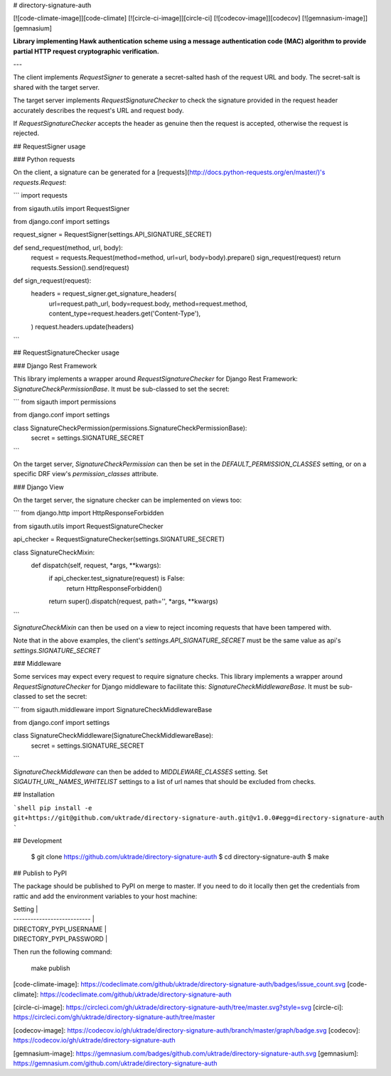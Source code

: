 # directory-signature-auth

[![code-climate-image]][code-climate]
[![circle-ci-image]][circle-ci]
[![codecov-image]][codecov]
[![gemnasium-image]][gemnasium]

**Library implementing Hawk authentication scheme using a message authentication code (MAC) algorithm to provide partial HTTP request cryptographic verification.**

---

The client implements `RequestSigner` to generate a secret-salted hash of the request URL and body. The secret-salt is shared with the target server.

The target server implements `RequestSignatureChecker` to check the signature provided in the request header accurately describes the request's URL and request body.

If `RequestSignatureChecker` accepts the header as genuine then the request is accepted, otherwise the request is rejected.

## RequestSigner usage

### Python requests

On the client, a signature can be generated for a [requests](http://docs.python-requests.org/en/master/)'s `requests.Request`:

```
import requests

from sigauth.utils import RequestSigner

from django.conf import settings


request_signer = RequestSigner(settings.API_SIGNATURE_SECRET)


def send_request(method, url, body):
    request = requests.Request(method=method, url=url, body=body).prepare()
    sign_request(request)
    return requests.Session().send(request)


def sign_request(request):
    headers = request_signer.get_signature_headers(
        url=request.path_url,
        body=request.body,
        method=request.method,
        content_type=request.headers.get('Content-Type'),
    )
    request.headers.update(headers)
```


## RequestSignatureChecker usage

### Django Rest Framework

This library implements a wrapper around `RequestSignatureChecker` for Django Rest Framework: `SignatureCheckPermissionBase`. It must be sub-classed to set the secret:

```
from sigauth import permissions

from django.conf import settings


class SignatureCheckPermission(permissions.SignatureCheckPermissionBase):
    secret = settings.SIGNATURE_SECRET
```

On the target server, `SignatureCheckPermission` can then be set in the `DEFAULT_PERMISSION_CLASSES` setting, or on a specific DRF view's `permission_classes` attribute.

### Django View

On the target server, the signature checker can be implemented on views too:

```
from django.http import HttpResponseForbidden

from sigauth.utils import RequestSignatureChecker


api_checker = RequestSignatureChecker(settings.SIGNATURE_SECRET)


class SignatureCheckMixin:
    def dispatch(self, request, *args, **kwargs):
        if api_checker.test_signature(request) is False:
            return HttpResponseForbidden()
        return super().dispatch(request, path='', *args, **kwargs)
```

`SignatureCheckMixin` can then be used on a view to reject incoming requests that have been tampered with.

Note that in the above examples, the client's `settings.API_SIGNATURE_SECRET` must be the same value as api's `settings.SIGNATURE_SECRET`

### Middleware

Some services may expect every request to require signature checks. This library implements a wrapper around `RequestSignatureChecker` for Django middleware to facilitate this: `SignatureCheckMiddlewareBase`. It must be sub-classed to set the secret:

```
from sigauth.middleware import SignatureCheckMiddlewareBase

from django.conf import settings

class SignatureCheckMiddleware(SignatureCheckMiddlewareBase):
    secret = settings.SIGNATURE_SECRET

```

`SignatureCheckMiddleware` can then be added to `MIDDLEWARE_CLASSES` setting. Set `SIGAUTH_URL_NAMES_WHITELIST` settings to a list of url names that should be excluded from checks.

## Installation

```shell
pip install -e git+https://git@github.com/uktrade/directory-signature-auth.git@v1.0.0#egg=directory-signature-auth
```

## Development

    $ git clone https://github.com/uktrade/directory-signature-auth
    $ cd directory-signature-auth
    $ make

## Publish to PyPI

The package should be published to PyPI on merge to master. If you need to do it locally then get the credentials from rattic and add the environment variables to your host machine:

| Setting                     |
| --------------------------- |
| DIRECTORY_PYPI_USERNAME     |
| DIRECTORY_PYPI_PASSWORD     |


Then run the following command:

    make publish

[code-climate-image]: https://codeclimate.com/github/uktrade/directory-signature-auth/badges/issue_count.svg
[code-climate]: https://codeclimate.com/github/uktrade/directory-signature-auth

[circle-ci-image]: https://circleci.com/gh/uktrade/directory-signature-auth/tree/master.svg?style=svg
[circle-ci]: https://circleci.com/gh/uktrade/directory-signature-auth/tree/master

[codecov-image]: https://codecov.io/gh/uktrade/directory-signature-auth/branch/master/graph/badge.svg
[codecov]: https://codecov.io/gh/uktrade/directory-signature-auth

[gemnasium-image]: https://gemnasium.com/badges/github.com/uktrade/directory-signature-auth.svg
[gemnasium]: https://gemnasium.com/github.com/uktrade/directory-signature-auth


